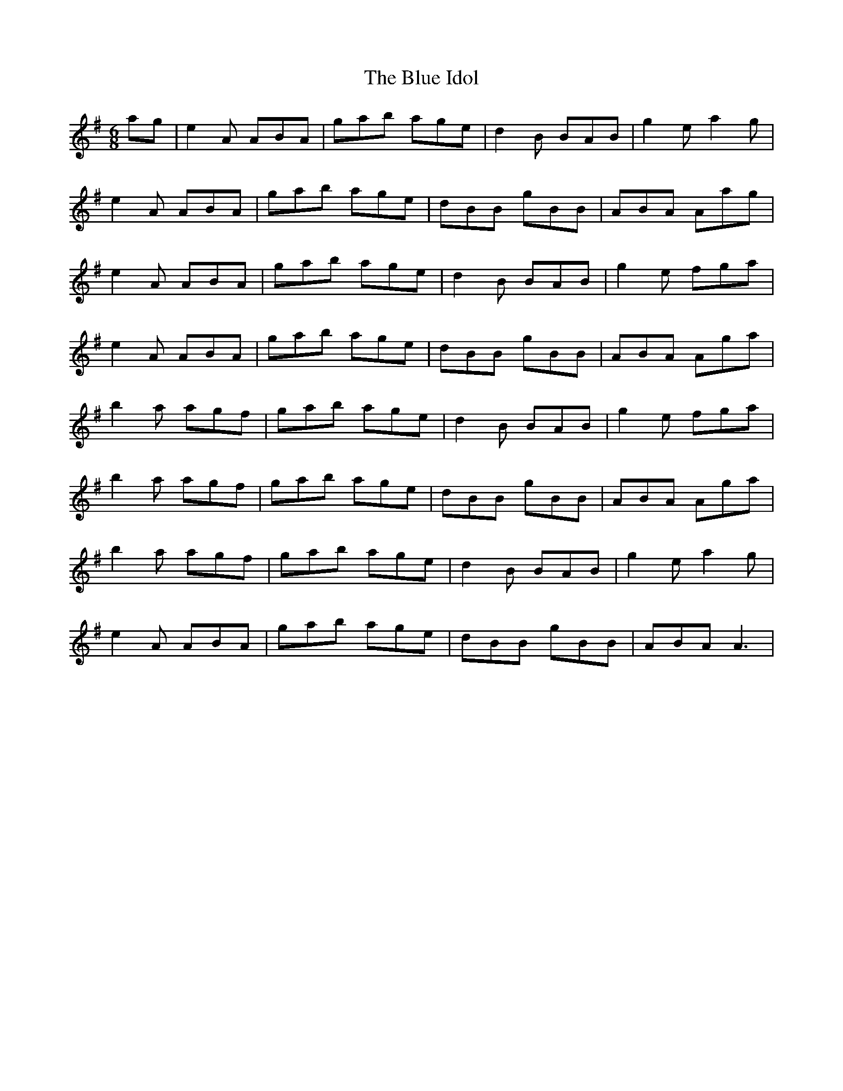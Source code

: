 X: 4156
T: Blue Idol, The
R: jig
M: 6/8
K: Adorian
ag|e2A ABA|gab age|d2B BAB|g2e a2g|
e2A ABA|gab age|dBB gBB|ABA Aag|
e2A ABA|gab age|d2B BAB|g2e fga|
e2A ABA|gab age|dBB gBB|ABA Aga|
b2a agf|gab age|d2B BAB|g2e fga|
b2a agf|gab age|dBB gBB|ABA Aga|
b2a agf|gab age|d2B BAB|g2e a2g|
e2A ABA|gab age|dBB gBB|ABA A3|

